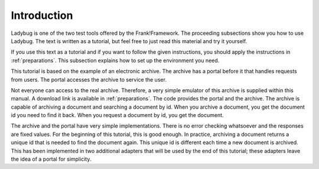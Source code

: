 .. _introduction:

Introduction
============

Ladybug is one of the two test tools offered by the Frank!Framework.
The proceeding subsections show you how to use Ladybug. The text is
written as a tutorial, but feel free to just read this material
and try it yourself.

If you use this text as a tutorial and if you want to follow the
given instructions, you should apply the instructions in
:ref:`preparations`. This subsection explains how to set up
the environment you need.

This tutorial is based on the example of an electronic archive.
The archive has a portal before it that
handles requests from users. The portal accesses the archive
to service the user.

Not everyone can access to the real archive. Therefore,
a very simple emulator of this archive is supplied within this
manual. A download link is available in :ref:`preparations`. The code
provides the portal and the archive. The archive is capable of
archiving a document and searching a document by id. When you archive
a document, you get the document id you need to find it back. When you
request a document by id, you get the document.

The archive and the portal have very simple implementations.
There is no error checking whatsoever and the responses are fixed values. For the beginning of this tutorial, this is good enough. In practice, archiving a document returns a unique id that is needed to find the document again. This unique id is different each time a new document is archived. This has been implemented in two additional adapters that will be used by the end of this tutorial; these adapters leave the idea of a portal for simplicity.
